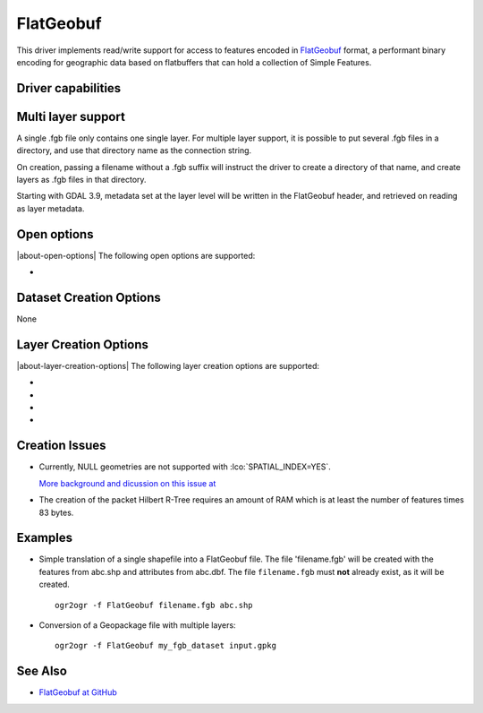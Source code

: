 .. _vector.flatgeobuf:

FlatGeobuf
==========

.. versionadded:: 3.1

.. shortname:: FlatGeobuf

.. built_in_by_default::

This driver implements read/write support for access to features encoded
in `FlatGeobuf <https://github.com/bjornharrtell/flatgeobuf>`__ format, a
performant binary encoding for geographic data based on flatbuffers that
can hold a collection of Simple Features.

Driver capabilities
-------------------

.. supports_create::

.. supports_georeferencing::

.. supports_virtualio::

Multi layer support
-------------------

A single .fgb file only contains one single layer. For multiple layer support,
it is possible to put several .fgb files in a directory, and use that directory
name as the connection string.

On creation, passing a filename without a .fgb suffix will instruct the driver
to create a directory of that name, and create layers as .fgb files in that
directory.

Starting with GDAL 3.9, metadata set at the layer level will be written in the
FlatGeobuf header, and retrieved on reading as layer metadata.

Open options
------------

|about-open-options|
The following open options are supported:

-  .. oo:: VERIFY_BUFFERS
      :choices: YES, NO
      :default: YES

      Set to YES to verify buffers when reading.
      This can provide some protection for invalid/corrupt data with a performance
      trade off.

Dataset Creation Options
------------------------

None

Layer Creation Options
----------------------

|about-layer-creation-options|
The following layer creation options are supported:

-  .. lco:: SPATIAL_INDEX
      :choices: YES, NO
      :default: YES

      Set to YES to create a spatial index.

-  .. lco:: TEMPORARY_DIR
      :choices: <path>

      Path to an existing directory where temporary
      files should be created. Only used if :lco:`SPATIAL_INDEX=YES`. If not specified,
      the directory of the output file will be used for regular filenames. For
      other VSI file systems, the temporary directory will be the one decided by
      the :cpp:func:`CPLGenerateTempFilename` function.
      "/vsimem/" can be used for in-memory temporary files.

-  .. lco:: TITLE
      :choices: <string>
      :since: 3.9

      Dataset title (should be relatively short)

-  .. lco:: DESCRIPTION
      :choices: <string>
      :since: 3.9

      Dataset description (intended for free form long text)

Creation Issues
---------------

* Currently, NULL geometries are not supported with :lco:`SPATIAL_INDEX=YES`.

  `More background and dicussion on this issue at <https://github.com/flatgeobuf/flatgeobuf/discussions/260>`__

* The creation of the packet Hilbert R-Tree requires an amount of RAM which
  is at least the number of features times 83 bytes.

Examples
--------

-  Simple translation of a single shapefile into a FlatGeobuf file. The file
   'filename.fgb' will be created with the features from abc.shp and attributes
   from abc.dbf. The file ``filename.fgb`` must **not** already exist,
   as it will be created.

   ::

      ogr2ogr -f FlatGeobuf filename.fgb abc.shp

-  Conversion of a Geopackage file with multiple layers:

   ::

      ogr2ogr -f FlatGeobuf my_fgb_dataset input.gpkg

See Also
--------

-  `FlatGeobuf at GitHub <https://github.com/bjornharrtell/flatgeobuf>`__
